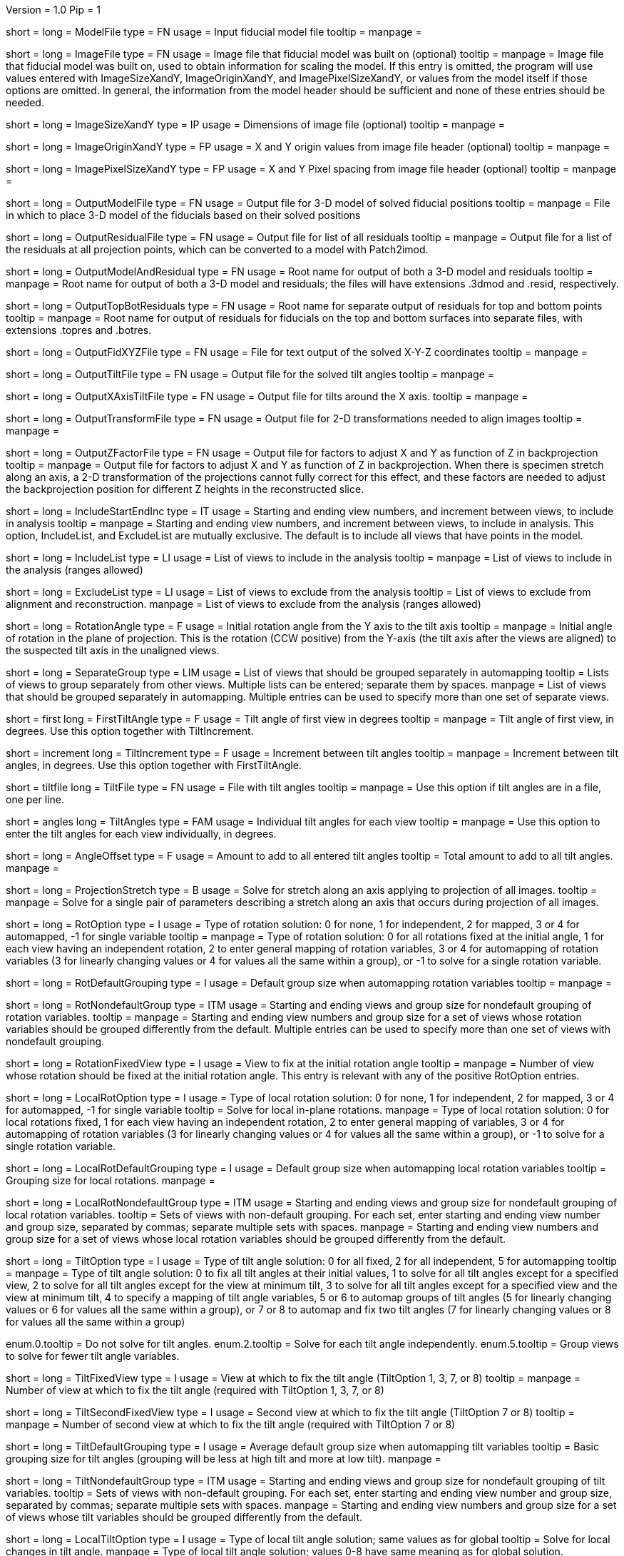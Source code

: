 Version = 1.0
Pip = 1

[Field = ModelFile]
short = 
long = ModelFile
type = FN
usage = Input fiducial model file
tooltip =
manpage =

[Field = ImageFile]
short = 
long = ImageFile
type = FN
usage = Image file that fiducial model was built on (optional)
tooltip =
manpage = Image file that fiducial model was built on, used to obtain
information for scaling the model.  If this entry is
omitted, the program will use values entered with ImageSizeXandY,
ImageOriginXandY, and ImagePixelSizeXandY, or values from the model itself if
those options are omitted.  In general, the information from the model header
should be sufficient and none of these entries should be needed.

[Field = ImageSizeXandY]
short = 
long = ImageSizeXandY
type = IP
usage = Dimensions of image file (optional)
tooltip = 
manpage = 

[Field = ImageOriginXandY]
short = 
long = ImageOriginXandY
type = FP
usage = X and Y origin values from image file header (optional)
tooltip = 
manpage = 

[Field = ImagePixelSizeXandY]
short = 
long = ImagePixelSizeXandY
type = FP
usage = X and Y Pixel spacing from image file header (optional)
tooltip = 
manpage = 

[Field = OutputModelFile]
short = 
long = OutputModelFile
type = FN
usage = Output file for 3-D model of solved fiducial positions
tooltip = 
manpage = File in which to place 3-D model of the fiducials based on their
solved positions

[Field = OutputResidualFile]
short = 
long = OutputResidualFile
type = FN
usage = Output file for list of all residuals
tooltip = 
manpage = Output file for a list of the residuals at all projection points,
which can be converted to a model with Patch2imod.

[Field = OutputModelAndResidual]
short = 
long = OutputModelAndResidual
type = FN
usage = Root name for output of both a 3-D model and residuals
tooltip = 
manpage = Root name for output of both a 3-D model and residuals; the files
will have extensions .3dmod and .resid, respectively.

[Field = OutputTopBotResiduals]
short = 
long = OutputTopBotResiduals
type = FN
usage = Root name for separate output of residuals for top and bottom points
tooltip = 
manpage = Root name for output of residuals for fiducials on the top and 
bottom surfaces into separate files, with extensions .topres and .botres.

[Field = OutputFidXYZFile]
short = 
long = OutputFidXYZFile
type = FN
usage = File for text output of the solved X-Y-Z coordinates
tooltip = 
manpage = 

[Field = OutputTiltFile]
short = 
long = OutputTiltFile
type = FN
usage = Output file for the solved tilt angles
tooltip = 
manpage = 

[Field = OutputXAxisTiltFile]
short = 
long = OutputXAxisTiltFile
type = FN
usage = Output file for tilts around the X axis.
tooltip = 
manpage = 

[Field = OutputTransformFile]
short = 
long = OutputTransformFile
type = FN
usage = Output file for 2-D transformations needed to align images
tooltip = 
manpage = 

[Field = OutputZFactorFile]
short = 
long = OutputZFactorFile
type = FN
usage = Output file for factors to adjust X and Y as function of Z in
backprojection
tooltip = 
manpage = Output file for factors to adjust X and Y as function of Z in
backprojection.  When there is specimen stretch along an axis, a 2-D
transformation of the projections cannot fully correct for this effect, and
these factors are needed to adjust the backprojection position for different
Z heights in the reconstructed slice.

[Field = IncludeStartEndInc]
short = 
long = IncludeStartEndInc
type = IT
usage = Starting and ending view numbers, and increment between views, to
include in analysis
tooltip = 
manpage = Starting and ending view numbers, and increment between views, to
include in analysis.  This option, IncludeList, and ExcludeList are mutually
exclusive.  The default is to include all views that have points in the model.

[Field = IncludeList]
short = 
long = IncludeList
type = LI
usage = List of views to include in the analysis
tooltip = 
manpage = List of views to include in the analysis (ranges allowed)

[Field = ExcludeList]
short = 
long = ExcludeList
type = LI
usage = List of views to exclude from the analysis
tooltip = List of views to exclude from alignment and reconstruction.
manpage = List of views to exclude from the analysis (ranges allowed)

[Field = RotationAngle]
short = 
long = RotationAngle
type = F
usage = Initial rotation angle from the Y axis to the tilt axis
tooltip =
manpage = Initial angle of rotation in the plane of projection.	 This is the
rotation (CCW positive) from the Y-axis (the tilt axis after the
views are aligned) to the suspected tilt axis in the unaligned views.

[Field = SeparateGroup]
short = 
long = SeparateGroup
type = LIM
usage = List of views that should be grouped separately in automapping
tooltip = Lists of views to group separately from other views.  Multiple lists
can be entered; separate them by spaces.
manpage = List of views that should be grouped separately in automapping.
Multiple entries can be used to specify more than one set of separate views.

[Field = FirstTiltAngle]
short = first
long = FirstTiltAngle
type = F
usage = Tilt angle of first view in degrees
tooltip = 
manpage = Tilt angle of first view, in degrees.  Use this option together with
TiltIncrement.

[Field = TiltIncrement]
short = increment
long = TiltIncrement
type = F
usage = Increment between tilt angles
tooltip = 
manpage = Increment between tilt angles, in degrees.  Use this option together
with FirstTiltAngle.

[Field = TiltFile]
short = tiltfile
long = TiltFile
type = FN
usage = File with tilt angles
tooltip = 
manpage = Use this option if tilt angles are in a file, one per line.

[Field = TiltAngles]
short = angles
long = TiltAngles
type = FAM
usage = Individual tilt angles for each view
tooltip = 
manpage = Use this option to enter the tilt angles for each view individually,
in degrees.

[Field = AngleOffset]
short = 
long = AngleOffset
type = F
usage = Amount to add to all entered tilt angles
tooltip = Total amount to add to all tilt angles.
manpage = 

[Field = ProjectionStretch]
short = 
long = ProjectionStretch
type = B
usage = Solve for stretch along an axis applying to projection of all images.
tooltip = 
manpage = Solve for a single pair of parameters describing a stretch along
an axis that occurs during projection of all images.

[Field = RotOption]
short = 
long = RotOption
type = I
usage = Type of rotation solution: 0 for none, 1 for independent, 2 for
mapped, 3 or 4 for automapped, -1 for single variable
tooltip = 
manpage = Type of rotation solution: 0 for all rotations fixed at the initial
angle, 1 for each view having an independent rotation, 2 to enter general
mapping of rotation variables, 3 or 4 for automapping of rotation variables (3
for linearly changing values or 4 for values all the same within a group), or
-1 to solve for a single rotation variable.

[Field = RotDefaultGrouping]
short = 
long = RotDefaultGrouping
type = I
usage = Default group size when automapping rotation variables
tooltip = 
manpage = 

[Field = RotNondefaultGroup]
short = 
long = RotNondefaultGroup
type = ITM
usage = Starting and ending views and group size for nondefault grouping of
rotation variables.
tooltip = 
manpage = Starting and ending view numbers and group size for a set of views
whose rotation variables should be grouped differently from the default.
Multiple entries can be used to specify more than one set of views with
nondefault grouping.

[Field = RotationFixedView]
short = 
long = RotationFixedView
type = I
usage = View to fix at the initial rotation angle
tooltip = 
manpage = Number of view whose rotation should be fixed at the initial
rotation angle.  This entry is relevant with any of the positive RotOption
entries.

[Field = LocalRotOption]
short = 
long = LocalRotOption
type = I
usage = Type of local rotation solution: 0 for none, 1 for independent, 2 for
mapped, 3 or 4 for automapped, -1 for single variable
tooltip = Solve for local in-plane rotations.
manpage = Type of local rotation solution: 0 for local rotations fixed,
1 for each view having an independent rotation, 2 to enter general
mapping of variables, 3 or 4 for automapping of rotation variables (3
for linearly changing values or 4 for values all the same within a group),
or -1 to solve for a single rotation variable.

[Field = LocalRotDefaultGrouping]
short = 
long = LocalRotDefaultGrouping
type = I
usage = Default group size when automapping local rotation variables
tooltip = Grouping size for local rotations.
manpage = 

[Field = LocalRotNondefaultGroup]
short = 
long = LocalRotNondefaultGroup
type = ITM
usage = Starting and ending views and group size for nondefault grouping of
local rotation variables.
tooltip = Sets of views with non-default grouping.  For each set, enter starting
and ending view number and group size, separated by commas; separate multiple
sets with spaces.
manpage = Starting and ending view numbers and group size for a set of views
whose local rotation variables should be grouped differently from the default.

[Field = TiltOption]
short = 
long = TiltOption
type = I
usage = Type of tilt angle solution: 0 for all fixed, 2 for all independent, 5
for automapping
tooltip = 
manpage = Type of tilt angle solution:   0 to fix all tilt angles at their 
initial values, 1 to solve for all tilt angles except for a specified view,
2 to solve for all tilt angles except for the view at minimum tilt, 3 to solve
for all tilt angles except for a specified view and the view at minimum tilt,
4 to specify a mapping of tilt angle variables,
5 or 6 to automap groups of tilt angles (5 for linearly
changing values or 6 for values all the same within a group), 
or 7 or 8 to automap and fix two tilt angles (7 for linearly changing values
or 8 for values all the same within a group)

enum.0.tooltip = Do not solve for tilt angles.
enum.2.tooltip = Solve for each tilt angle independently.
enum.5.tooltip = Group views to solve for fewer tilt angle variables.

[Field = TiltFixedView]
short = 
long = TiltFixedView
type = I
usage = View at which to fix the tilt angle (TiltOption 1, 3, 7, or 8)
tooltip = 
manpage = Number of view at which to fix the tilt angle (required with
TiltOption 1, 3, 7, or 8)

[Field = TiltSecondFixedView]
short = 
long = TiltSecondFixedView
type = I
usage = Second view at which to fix the tilt angle (TiltOption 7 or 8)
tooltip = 
manpage = Number of second view at which to fix the tilt angle (required with
TiltOption 7 or 8)

[Field = TiltDefaultGrouping]
short = 
long = TiltDefaultGrouping
type = I
usage = Average default group size when automapping tilt variables
tooltip = Basic grouping size for tilt angles (grouping will be less at high 
tilt and more at low tilt).
manpage =

[Field = TiltNondefaultGroup]
short = 
long = TiltNondefaultGroup
type = ITM
usage = Starting and ending views and group size for nondefault grouping of
tilt variables.
tooltip = Sets of views with non-default grouping.  For each set, enter starting
and ending view number and group size, separated by commas; separate multiple
sets with spaces.
manpage = Starting and ending view numbers and group size for a set of views
whose tilt variables should be grouped differently from the default.

[Field = LocalTiltOption]
short = 
long = LocalTiltOption
type = I
usage = Type of local tilt angle solution; same values as for global
tooltip = Solve for local changes in tilt angle.
manpage = Type of local tilt angle solution; values 0-8 have same meaning as
for global solution.

[Field = LocalTiltFixedView]
short = 
long = LocalTiltFixedView
type = I
usage = View at which to fix the tilt angle (LocalTiltOption 1, 3, 7, or 8)
tooltip = 
manpage = Number of view at which to fix the tilt angle in the local solution
(required with LocalTiltOption 1, 3, 7, or 8)

[Field = LocalTiltSecondFixedView]
short = 
long = LocalTiltSecondFixedView
type = I
usage = Second view at which to fix the tilt angle (LocalTiltOption 7 or 8)
tooltip = 
manpage = Number of second view at which to fix the tilt angle in the local 
solution (required with LocalTiltOption 7 or 8)

[Field = LocalTiltDefaultGrouping]
short = 
long = LocalTiltDefaultGrouping
type = I
usage = Average default group size when automapping local tilt variables
tooltip = Grouping size for local tilt angle changes.
manpage = 

[Field = LocalTiltNondefaultGroup]
short = 
long = LocalTiltNondefaultGroup
type = ITM
usage = Starting and ending views and group size for nondefault grouping of
local tilt variables
tooltip = Sets of views with non-default grouping.  For each set, enter starting
and ending view number and group size, separated by commas; separate multiple
sets with spaces.
manpage = Starting and ending view numbers and group size for a set of views
whose local tilt variables should be grouped differently from the default.

[Field = MagReferenceView]
short = 
long = MagReferenceView
type = I
usage = Reference view whose magnification will be fixed at 1.0
tooltip = View at which magnification will be fixed at 1.0.
manpage = Number of reference view whose magnification will be fixed at 1.0.
The default is the view at minimum tilt.

[Field = MagOption]
short = 
long = MagOption
type = I
usage = Type of magnification solution: 0 fixed, 1 independent, 2 mapped, 3 or
4 automapped.
tooltip = 
manpage = Type of magnification solution: 0 to fix all magnifications at 1.0,
1 to vary all magnifications independently, 2 to specify a mapping of
magnification variables, or 3 or 4 for automapping of variables (3 for
linearly changing values or 4 for values all the same within a group).

enum.0.tooltip = Do not solve for magnifications.
enum.1.tooltip = Solve for magnification at each view independently.
enum.3.tooltip = Group views to solve for fewer magnification variables.

[Field = MagDefaultGrouping]
short = 
long = MagDefaultGrouping
type = I
usage = Default group size when automapping magnification variables
tooltip = Grouping size for magnifications.
manpage =

[Field = MagNondefaultGroup]
short = 
long = MagNondefaultGroup
type = ITM
usage = Starting and ending views and group size for nondefault grouping of
magnification variables.
tooltip = Sets of views with non-default grouping.  For each set, enter starting
and ending view number and group size, separated by commas; separate multiple
sets with spaces.
manpage = Starting and ending view numbers and group size for a set of views
whose magnification variables should be grouped differently from the default.

[Field = LocalMagReferenceView]
short = 
long = LocalMagReferenceView
type = I
usage = Reference view whose local magnification will be fixed at 1.0
tooltip = 
manpage = Number of reference view whose local magnification will be fixed at
1.0.  The default is the view at minimum tilt.

[Field = LocalMagOption]
short = 
long = LocalMagOption
type = I
usage = Type of local magnification solution; same values as for global
tooltip = Solve for local changes in magnification.
manpage = Type of local magnification solution; values 0-3 have same meaning as
for global solution.

[Field = LocalMagDefaultGrouping]
short = 
long = LocalMagDefaultGrouping
type = I
usage = Default group size when automapping local magnification variables
tooltip = Grouping size for local magnification changes.
manpage = 

[Field = LocalMagNondefaultGroup]
short = 
long = LocalMagNondefaultGroup
type = ITM
usage = Starting and ending views and group size for nondefault grouping of
local magnification variables.
tooltip = Sets of views with non-default grouping.  For each set, enter starting
and ending view number and group size, separated by commas; separate multiple
sets with spaces
manpage = Starting and ending view numbers and group size for a set of views
whose local magnification variables should be grouped differently from the
default.
 
[Field = CompReferenceView]
short = 
long = CompReferenceView
type = I
usage = View to fix at compression 1.0
tooltip = 
manpage = Number of the view to fix at compression 1.0 (something
other than a view whose tilt angle is fixed at zero.)  Required if CompOption
not 0.

[Field = CompOption]
short = 
long = CompOption
type = I
usage = Type of compression solution: 0 fixed, 1 independent, 2 mapped, 3 or
4 automapped
tooltip = 
manpage = Type of compression solution: 0 to fix all compressions at 1.0,
1 to vary all compressions independently, 2 to specify a mapping of
compression variables, or 3 or 4 for automapping of variables (3 for
linearly changing values or 4 for values all the same within a group).

[Field = CompDefaultGrouping]
short = 
long = CompDefaultGrouping
type = I
usage = Default group size when automapping compression variables
tooltip = 
manpage = 

[Field = CompNondefaultGroup]
short = 
long = CompNondefaultGroup
type = ITM
usage = Starting and ending views and group size for nondefault grouping of
compression variables.
tooltip = 
manpage = Starting and ending view numbers and group size for a set of views
whose compression variables should be grouped differently from the default.

[Field = XStretchOption]
short = 
long = XStretchOption
type = I
usage = Type of X-stretch solution: 0 fixed, 1 independent, 2 mapped, 3 or
4 automapped
tooltip = 
manpage = Type of X-stretch solution: 0 to fix all X stretches at 0,
1 to vary all X stretches independently, 2 to specify a mapping of
X-stretch variables, or 3 or 4 for automapping of variables (3 for
values all the same within a group or 4 for linearly changing values).

[Field = XStretchDefaultGrouping]
short = 
long = XStretchDefaultGrouping
type = I
usage = Default average group size when automapping X stretch variables
tooltip = Basic grouping size for X stretch (grouping will be less at high tilt
and more at low tilt).
manpage = 

[Field = XStretchNondefaultGroup]
short = 
long = XStretchNondefaultGroup
type = ITM
usage = Starting and ending views and group size for nondefault grouping of
X stretch variables.
tooltip = Sets of views with non-default grouping for X stretch.  For each set,
enter starting and ending view number and group size, separated by commas;
separate multiple sets with spaces.
manpage = Starting and ending view numbers and group size for a set of views
whose X stretch variables should be grouped differently from the default. 

[Field = LocalXStretchOption]
short = 
long = LocalXStretchOption
type = I
usage = Type of local X-stretch solution; same values as for global
tooltip = 
manpage = Type of local X-stretch solution; values 0-3 have same meaning as
for global solution.

[Field = LocalXStretchDefaultGrouping]
short = 
long = LocalXStretchDefaultGrouping
type = I
usage = Default average group size when automapping local X stretch variables
tooltip = Grouping size for local X stretch variables.
manpage = 

[Field = LocalXStretchNondefaultGroup]
short = 
long = LocalXStretchNondefaultGroup
type = ITM
usage = Starting and ending views and group size for nondefault grouping of
local X stretch variables.
tooltip = Sets of views with non-default grouping for X stretch.  For each set,
enter starting and ending view number and group size, separated by commas;
separate multiple sets with spaces.
manpage = Starting and ending view numbers and group size for a set of views
whose local X stretch variables should be grouped differently from the
default.

[Field = SkewOption]
short = 
long = SkewOption
type = I
usage = Type of skew solution: 0 fixed, 1 independent, 2 mapped, 3 or
4 automapped
tooltip = Solve for skew in the plane of section.
manpage = Type of skew solution: 0 to fix all skew angles at 0.0,
1 to vary all skew angles independently, 2 to specify a mapping of
skew variables, or 3 or 4 for automapping of variables (3 for
linearly changing values or 4 for values all the same within a group).

[Field = SkewDefaultGrouping]
short = 
long = SkewDefaultGrouping
type = I
usage = Default group size when automapping skew variables
tooltip = Grouping size for skew angles.
manpage = 

[Field = SkewNondefaultGroup]
short = 
long = SkewNondefaultGroup
type = ITM
usage = Starting and ending views and group size for nondefault grouping of
skew variables.
tooltip = Sets of views with non-default grouping for skew angles.  For each
set, enter starting and ending view number and group size, separated by commas;
separate multiple sets with spaces."
manpage = Starting and ending view numbers and group size for a set of views
whose skew variables should be grouped differently from the default.

[Field = LocalSkewOption]
short = 
long = LocalSkewOption
type = I
usage = Type of local skew solution; same values as for global
tooltip = Solve for local skew in the plane of section.
manpage = Type of local skew solution; values 0-3 have same meaning as
for global solution.

[Field = LocalSkewDefaultGrouping]
short = 
long = LocalSkewDefaultGrouping
type = I
usage = Default group size when automapping local skew variables
tooltip = Grouping size for local skew angle variables.
manpage = 

[Field = LocalSkewNondefaultGroup]
short = 
long = LocalSkewNondefaultGroup
type = ITM
usage = Starting and ending views and group size for nondefault grouping of
local skew variables.
tooltip = Sets of views with non-default grouping for skew angles.  For each set,
enter starting and ending view number and group size, separated by commas;
separate multiple sets with spaces.
manpage = Starting and ending view numbers and group size for a set of views
whose local skew variables should be grouped differently from the default.

[Field = XTiltOption]
short = 
long = XTiltOption
type = I
usage = Type of X-axis tilt solution: 0 fixed, 1 independent, 2 mapped, 3 or
4 automapped
tooltip = 
manpage = Type of X-axis tilt solution: 0 to fix all X tilts at 0.,
1 to vary all X-tilts independently, 2 to specify a mapping of
X-tilt variables, or 3 or 4 for automapping of variables (3 for
linearly changing values or 4 for values all the same within a group).

[Field = XTiltDefaultGrouping]
short = 
long = XTiltDefaultGrouping
type = I
usage = Default group size when automapping X-axis tilt variables
tooltip = 
manpage = 

[Field = XTiltNondefaultGroup]
short = 
long = XTiltNondefaultGroup
type = ITM
usage = Starting and ending views and group size for nondefault grouping of
X-axis tilt variables.
tooltip = 
manpage = Starting and ending view numbers and group size for a set of views
whose X-axis tilt variables should be grouped differently from the default.

[Field = LocalXTiltOption]
short = 
long = LocalXTiltOption
type = I
usage = Type of local X-axis tilt solution; same values as for global
tooltip = 
manpage = Type of local X-axis tilt solution; values 0-3 have same meaning as
for global solution.

[Field = LocalXTiltDefaultGrouping]
short = 
long = LocalXTiltDefaultGrouping
type = I
usage = Default group size when automapping local X-axis tilt variables
tooltip = 
manpage = 

[Field = LocalXTiltNondefaultGroup]
short = 
long = LocalXTiltNondefaultGroup
type = ITM
usage = Starting and ending views and group size for nondefault grouping of
local X-axis tilt variables.
tooltip = 
manpage = Starting and ending view numbers and group size for a set of views
whose local X-axis tilt variables should be grouped differently from the
default.

[Field = ResidualReportCriterion]
short = 
long = ResidualReportCriterion
type = F
usage = Criterion number of SDs above mean residual error
to report (negative for SDs relative to neighbors)
tooltip = Threshold number of SDs above mean for reporting large residuals.
manpage =  Criterion number of standard deviations above mean residual error
that should be reported. This can be based on either the overall
mean and S.d. of the residual errors, or on a mean and S.d.
computed from points in nearby views.  Enter a positive value 
for a report based on overall mean, or a negative value for a
report based on the mean residual in the same and nearby views.

enum.all.tooltip = Apply criterion relative to mean/SD of residuals on all
views.
enum.neighboring.tooltip = Apply criterion relative to mean/SD of residuals on
neighboring views.

[Field = SurfacesToAnalyze]
short = 
long = SurfacesToAnalyze
type = I
usage = 1 or 2 to determine surface angles by fitting points to 1 or 2
surfaces, or 0 for no fit
tooltip = 
manpage = 0 to omit surface analysis, or 1 or 2 to fit points to one or two
surfaces and derive a surface angles and recommended tilt angle offset.  This
entry has no effect on the global alignment solution.

enum.1.tooltip = Fit one plane to all points to find angles of section.
enum.2.tooltip = Divide points into two groups and fit two planes to find
angles of section.

[Field = MetroFactor]
short = 
long = MetroFactor
type = F
usage = Step size for minimization procedure
tooltip = A step size factor; try changing by +/-10% if solutions fail.
manpage = This entry determines how large a step the variable metric
minimization procedure (METRO) tries to take.  The default for is 0.5, but
smaller values of 0.35 or even 0.25 are needed for large data sets.
When METRO fails for various reasons, the program will retry with several
other, mostly smaller values of the factor.

[Field = MaximumCycles]
short = 
long = MaximumCycles
type = I
usage = Limit on number of cycles for minimization procedure (default 500)
tooltip = Limit on number of iterations to find a solution.
manpage = 

[Field = AxisZShift]
short = 
long = AxisZShift
type = F
usage = Amount to shift tilt axis in Z, or 1000 to put at midpoint of range
tooltip = Distance to shift tilt axis in Z for reconstruction.
manpage = Amount to shift the tilt axis in Z, relative to the centroid in
Z of the fiducial points, or 1000 to shift the tilt axis to the
midpoint of the range of Z values

[Field = AxisXShift]
short = 
long = AxisXShift
type = F
usage = Amount to shift the tilt axis in X
tooltip = 
manpage = Amount to shift the tilt axis in X away from the center of the
image


[Field = LocalAlignments]
short = 
long = LocalAlignments
type = B
usage = Do alignments with subsets of points in local areas
tooltip = Compute alignments in local areas after finding global solution.
manpage = Do alignments with subsets of points in local areas.  When this
option is selected, the appropriate Local...Option values must be entered to 
control what variables are solved for;
the default is 0 for all of the local option values.

[Field = OutputLocalFile]
short = 
long = OutputLocalFile
type = FN
usage = Output file for transformations for local alignments
tooltip = 
manpage = 

[Field = NumberOfLocalPatchesXandY]
`short = 
long = NumberOfLocalPatchesXandY
type = IP
usage = Number of local patches in X and Y for local solutions
tooltip = Number of overlapping local areas to use in the X and Y directions.
manpage = Number of local patches in X and in Y in which to obtain a solution
from the fiducials located in that patch

[Field = MinSizeOrOverlapXandY]
short = 
long = MinSizeOrOverlapXandY
type = FP
usage = Minimum size of patches in X and Y (if > 1) or minimum fractional
overlap (if < 1)
tooltip = Minimum size of patches in pixels, or minimum fractional overlap 
between patches, in the X and Y directions.
manpage = Either the minimum size of each patch in X and Y (enter values > 1)
or the minimum fractional overlap between patches (values < 1)

[Field = MinFidsTotalAndEachSurface]
short = 
long = MinFidsTotalAndEachSurface
type = IP
usage = Minimum total number of fiducials, and minimum number present on each
surface if two surfaces exist
tooltip = Minimum total number of fiducials required in each local area, and
minimum on each surface if two surfaces were analyzed for.
manpage = Minimum total number of fiducials, and minimum number present on each
surface if two surfaces were assumed in the analysis of
surfaces.  A patch will be expanded about its center until it
contains enough points to meet both of these criteria.

[Field = FixXYZCoordinates]
short = 
long = FixXYZCoordinates
type = B
usage = Fix the X-Y-Z coordinates of the fiducials at their global values 
tooltip = 
manpage = Fix the X-Y-Z coordinates of the fiducials at their values from the
global solution; the default is to solve for them independently
in each local area, 

[Field = LocalOutputOptions]
short = 
long = LocalOutputOptions
type = IT
usage = 1 for parameter output, 1 for X-Y-Z coordinate output, and 1 for
high residual output
tooltip = 
manpage = These three entries to control the output of results for each local
alignment: 1 to output the values of the parameters for each
view or 0 not to; 1 to output the X-Y-Z coordinates of fiducials
or 0 not to; 1 to output points with high residuals, or 0 not to

[Field = RotMapping]
short = 
long = RotMapping
type = IAM
usage = Rotation variable number for each view (if RotOption 2)
tooltip = 
manpage = If RotOption is 2, this option must be used to enter a rotation
variable number for each view.  These variable numbers can be completely
arbitrary, e.g. 1,1,1,3,3,3,5,5,5.  The numbers are used to define block
grouping.

[Field = LocalRotMapping]
short = 
long = LocalRotMapping
type = IAM
usage = Local rotation variable number for each view (if LocalRotOption 2)
tooltip = 
manpage = If LocalRotOption is 2, this option must be used to enter a local
rotation variable number for each view.

[Field = TiltMapping]
short = 
long = TiltMapping
type = IAM
usage = Tilt variable number for each view (if TiltOption 4)
tooltip = 
manpage = If TiltOption is 2, this option must be used to enter a 
tilt variable number for each view.

[Field = LocalTiltMapping]
short = 
long = LocalTiltMapping
type = IAM
usage = Local tilt variable number for each view (if LocalTiltOption 4)
tooltip = 
manpage = If LocalTiltOption is 4, this option must be used to enter a 
local tilt variable number for each view.

[Field = MagMapping]
short = 
long = MagMapping
type = IAM
usage = Magnification variable number for each view (if MagOption 2)
tooltip = 
manpage = If MagOption is 2, this option must be used to enter a
magnification variable number for each view.

[Field = LocalMagMapping]
short = 
long = LocalMagMapping
type = IAM
usage = Local magnification variable number for each view (if LocalMagOption 2)
tooltip = 
manpage = If LocalMagOption is 2, this option must be used to enter a
local magnification variable number for each view.

[Field = CompMapping]
short = 
long = CompMapping
type = IAM
usage = Compression variable number for each view (if CompOption 2)
tooltip = 
manpage = If CompOption is 2, this option must be used to enter a compression
variable number for each view.

[Field = XStretchMapping]
short = 
long = XStretchMapping
type = IAM
usage = X stretch variable number for each view (if XStretchOption 2)
tooltip = 
manpage = If XStretchOption is 2, this option must be used to enter an X
stretch variable number for each view.

[Field = LocalXStretchMapping]
short = 
long = LocalXStretchMapping
type = IAM
usage = Local X stretch variable number for each view (if 
LocalXStretchOption 2)
tooltip = 
manpage = If LocalXStretchOption is 2, this option must be used to enter a 
local X stretch variable number for each view.

[Field = SkewMapping]
short = 
long = SkewMapping
type = IAM
usage = Skew variable number for each view (if SkewOption 2)
tooltip = 
manpage = If SkewOption is 2, this option must be used to enter a skew
variable number for each view.

[Field = LocalSkewMapping]
short = 
long = LocalSkewMapping
type = IAM
usage = Local skew variable number for each view (if LocalSkewOption 2)
tooltip = 
manpage = If LocalSkewOption is 2, this option must be used to enter a local
skew variable number for each view.

[Field = XTiltMapping]
short = 
long = XTiltMapping
type = IAM
usage = X-axis tilt variable number for each view (if XTiltOption 2)
tooltip = 
manpage = If XTiltOption is 2, this option must be used to enter an X-axis
tilt variable number for each view.

[Field = LocalXTiltMapping]
short = 
long = LocalXTiltMapping
type = IAM
usage = Local X-axis tilt variable number for each view (if LocalXTiltOption 2)
tooltip = 
manpage = If LocalXTiltOption is 2, this option must be used to enter a local
X-axis tilt variable number for each view.

[Field = ParameterFile]
short = param
long = ParameterFile
type = PF
usage = Read parameter entries from file
tooltip = 
manpage = Read parameter entries as keyword-value pairs from a parameter file.

[Field = usage]
short = help
long = usage
type = B
usage = Print help output
tooltip = 
manpage = 
